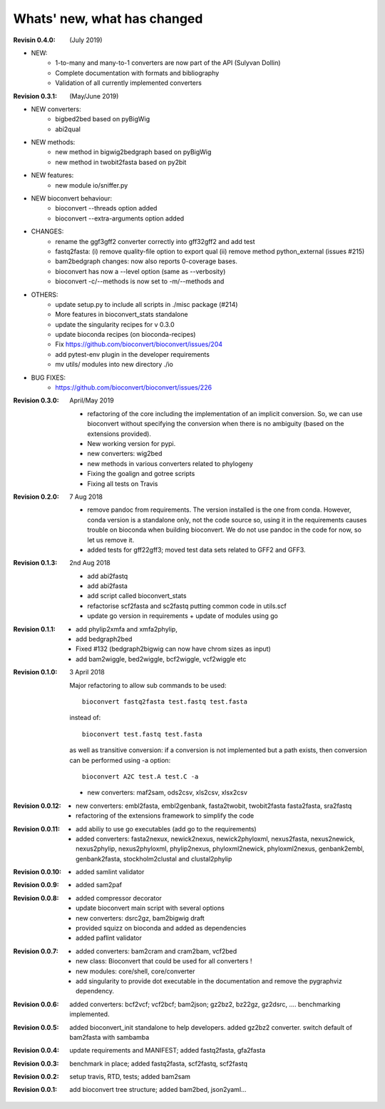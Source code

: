 Whats' new, what has changed
================================


:Revisin 0.4.0: (July 2019)

- NEW:
    - 1-to-many and many-to-1 converters are now part of the API (Sulyvan
      Dollin)
    - Complete documentation with formats and bibliography
    - Validation of all currently implemented converters


:Revision 0.3.1: (May/June 2019)

- NEW converters:
    - bigbed2bed based on pyBigWig
    - abi2qual
- NEW methods:
    - new method in bigwig2bedgraph based on pyBigWig
    - new method in twobit2fasta based on py2bit
- NEW features:
    - new module io/sniffer.py
- NEW bioconvert behaviour:
    - bioconvert --threads option added
    - bioconvert --extra-arguments option added
- CHANGES:
    - rename the ggf3gff2 converter correctly into gff32gff2 and add test
    - fastq2fasta: (i) remove quality-file option to export qual (ii) remove
      method python_external (issues #215)
    - bam2bedgraph changes: now also reports 0-coverage bases.
    - bioconvert has now a --level option (same as --verbosity)
    - bioconvert -c/--methods is now set to -m/--methods and 
- OTHERS:
    - update setup.py to include all scripts in ./misc package (#214)
    - More features in bioconvert_stats standalone
    - update the singularity recipes for v 0.3.0
    - update bioconda recipes (on bioconda-recipes)
    - Fix https://github.com/bioconvert/bioconvert/issues/204
    - add pytest-env plugin in the developer requirements
    - mv utils/ modules  into new directory ./io
- BUG FIXES:
    - https://github.com/bioconvert/bioconvert/issues/226

:Revision 0.3.0: April/May 2019

    - refactoring of the core including the implementation of an implicit
      conversion. So, we can use bioconvert without specifying the conversion
      when there is no ambiguity (based on the extensions provided).
    - New working version for pypi.
    - new converters: wig2bed
    - new methods in various converters related to  phylogeny
    - Fixing the goalign and gotree scripts 
    - Fixing all tests on Travis

:Revision 0.2.0: 7 Aug 2018

    - remove pandoc from requirements. The version installed is the one from
      conda. However, conda version is a standalone only, not the code source
      so, using it in the requirements causes trouble on bioconda when building
      bioconvert. We do not use pandoc in the code for now, so let us remove it.
    - added tests for gff22gff3; moved test data sets related to GFF2 and GFF3.

:Revision 0.1.3: 2nd Aug 2018

    - add abi2fastq
    - add abi2fasta
    - add script called bioconvert_stats
    - refactorise scf2fasta and sc2fastq putting common code in utils.scf
    - update go version in requirements + update of modules using go

:Revision 0.1.1:

    - add phylip2xmfa and xmfa2phylip,
    - add bedgraph2bed
    - Fixed #132 (bedgraph2bigwig can now have chrom sizes as input)
    - add bam2wiggle, bed2wiggle, bcf2wiggle, vcf2wiggle etc

:Revision 0.1.0: 3 April 2018

    Major refactoring to allow sub commands to be used::

        bioconvert fastq2fasta test.fastq test.fasta

    instead of::

        bioconvert test.fastq test.fasta

    as well as transitive conversion: if a conversion is not implemented but
    a path exists, then conversion can be performed using -a option::

        bioconvert A2C test.A test.C -a

    - new converters: maf2sam, ods2csv, xls2csv, xlsx2csv


:Revision 0.0.12:

    - new converters: embl2fasta, embl2genbank, fasta2twobit, twobit2fasta
      fasta2fasta, sra2fastq
    - refactoring of the extensions framework to simplify the code


:Revision 0.0.11:

     - add abiliy to use go executables (add go to the requirements)
     - added converters: fasta2nexux, newick2nexus, newick2phyloxml,
       nexus2fasta, nexus2newick, nexus2phylip, nexus2phyloxml, phylip2nexus,
       phyloxml2newick, phyloxml2nexus, genbank2embl, genbank2fasta,
       stockholm2clustal and clustal2phylip

:Revision 0.0.10:

    - added samlint validator

:Revision 0.0.9:

    - added sam2paf

:Revision 0.0.8:

    - added compressor decorator
    - update bioconvert main script with several options 
    - new converters: dsrc2gz, bam2bigwig draft
    - provided squizz on bioconda and added as dependencies
    - added paflint validator

:Revision 0.0.7:

    - added converters: bam2cram and cram2bam, vcf2bed
    - new class: Bioconvert that could be used for all converters !
    - new modules: core/shell, core/converter
    - add singularity to provide dot executable in the documentation and remove
      the pygraphviz dependency.

:Revision 0.0.6: added converters: bcf2vcf; vcf2bcf; bam2json; gz2bz2, bz22gz,
    gz2dsrc, .... benchmarking implemented.

:Revision 0.0.5: added bioconvert_init standalone to help developers. 
                 added gz2bz2 converter. switch default of bam2fasta with
                 sambamba

:Revision 0.0.4: update requirements and MANIFEST; added fastq2fasta, gfa2fasta

:Revision 0.0.3: benchmark in place; added fastq2fasta, scf2fastq, scf2fastq

:Revision 0.0.2: setup travis, RTD, tests; added bam2sam

:Revision 0.0.1: add bioconvert tree structure; added bam2bed, json2yaml... 
